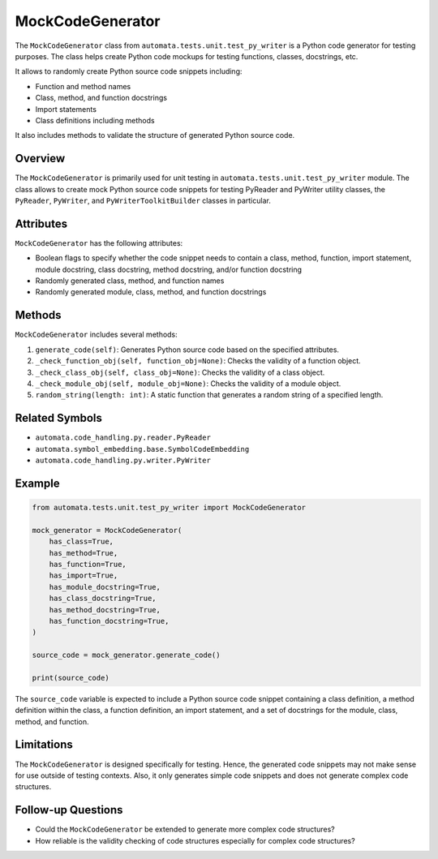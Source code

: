 MockCodeGenerator
=================

The ``MockCodeGenerator`` class from
``automata.tests.unit.test_py_writer`` is a Python code generator for
testing purposes. The class helps create Python code mockups for testing
functions, classes, docstrings, etc.

It allows to randomly create Python source code snippets including:

-  Function and method names
-  Class, method, and function docstrings
-  Import statements
-  Class definitions including methods

It also includes methods to validate the structure of generated Python
source code.

Overview
--------

The ``MockCodeGenerator`` is primarily used for unit testing in
``automata.tests.unit.test_py_writer`` module. The class allows to
create mock Python source code snippets for testing PyReader and
PyWriter utility classes, the ``PyReader``, ``PyWriter``, and
``PyWriterToolkitBuilder`` classes in particular.

Attributes
----------

``MockCodeGenerator`` has the following attributes:

-  Boolean flags to specify whether the code snippet needs to contain a
   class, method, function, import statement, module docstring, class
   docstring, method docstring, and/or function docstring
-  Randomly generated class, method, and function names
-  Randomly generated module, class, method, and function docstrings

Methods
-------

``MockCodeGenerator`` includes several methods:

1. ``generate_code(self)``: Generates Python source code based on the
   specified attributes.
2. ``_check_function_obj(self, function_obj=None)``: Checks the validity
   of a function object.
3. ``_check_class_obj(self, class_obj=None)``: Checks the validity of a
   class object.
4. ``_check_module_obj(self, module_obj=None)``: Checks the validity of
   a module object.
5. ``random_string(length: int)``: A static function that generates a
   random string of a specified length.

Related Symbols
---------------

-  ``automata.code_handling.py.reader.PyReader``
-  ``automata.symbol_embedding.base.SymbolCodeEmbedding``
-  ``automata.code_handling.py.writer.PyWriter``

Example
-------

.. code:: python

   from automata.tests.unit.test_py_writer import MockCodeGenerator

   mock_generator = MockCodeGenerator(
       has_class=True,
       has_method=True,
       has_function=True,
       has_import=True,
       has_module_docstring=True,
       has_class_docstring=True,
       has_method_docstring=True,
       has_function_docstring=True,
   )

   source_code = mock_generator.generate_code()

   print(source_code)

The ``source_code`` variable is expected to include a Python source code
snippet containing a class definition, a method definition within the
class, a function definition, an import statement, and a set of
docstrings for the module, class, method, and function.

Limitations
-----------

The ``MockCodeGenerator`` is designed specifically for testing. Hence,
the generated code snippets may not make sense for use outside of
testing contexts. Also, it only generates simple code snippets and does
not generate complex code structures.

Follow-up Questions
-------------------

-  Could the ``MockCodeGenerator`` be extended to generate more complex
   code structures?
-  How reliable is the validity checking of code structures especially
   for complex code structures?

